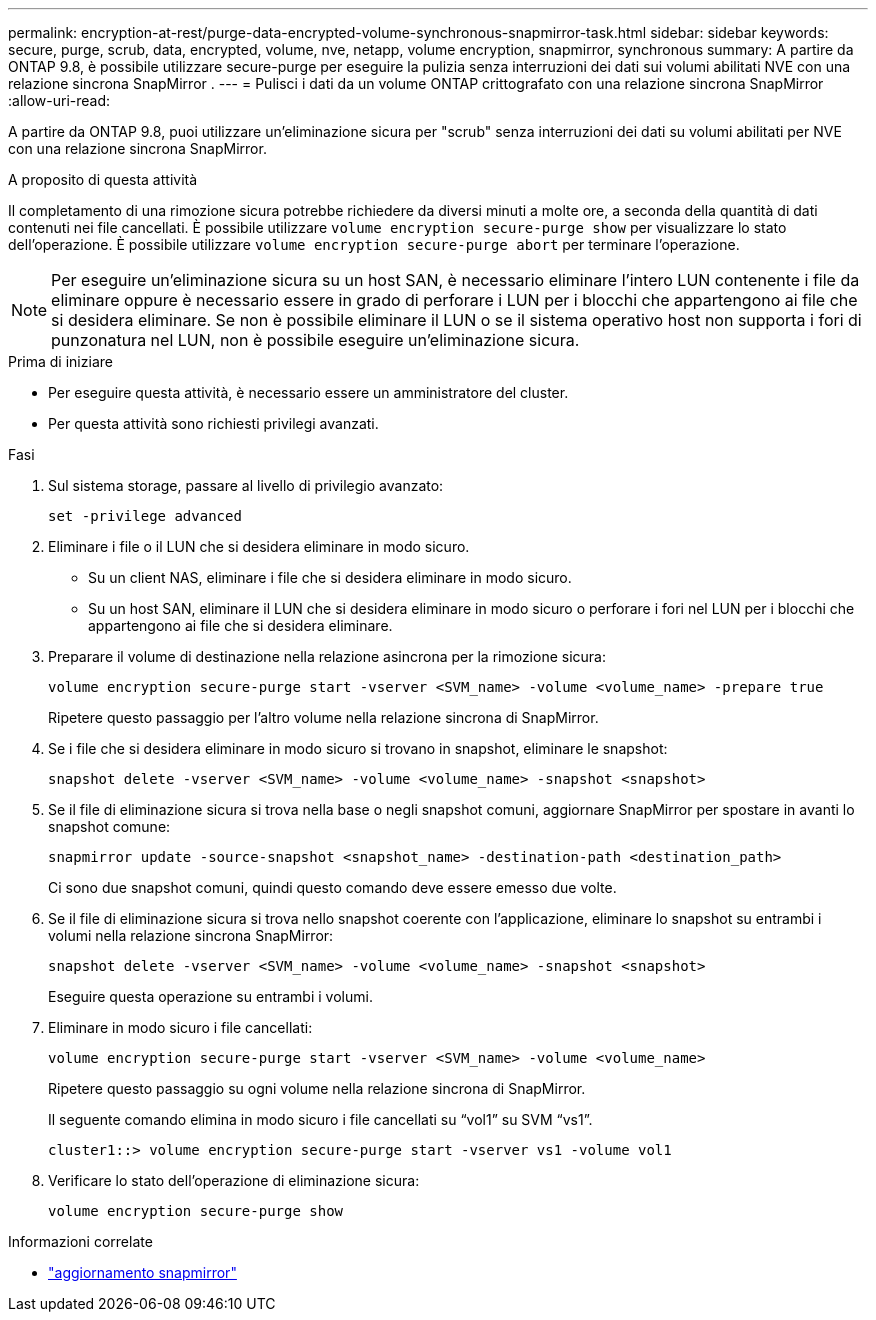 ---
permalink: encryption-at-rest/purge-data-encrypted-volume-synchronous-snapmirror-task.html 
sidebar: sidebar 
keywords: secure, purge, scrub, data, encrypted, volume, nve, netapp, volume encryption, snapmirror, synchronous 
summary: A partire da ONTAP 9.8, è possibile utilizzare secure-purge per eseguire la pulizia senza interruzioni dei dati sui volumi abilitati NVE con una relazione sincrona SnapMirror . 
---
= Pulisci i dati da un volume ONTAP crittografato con una relazione sincrona SnapMirror
:allow-uri-read: 


[role="lead"]
A partire da ONTAP 9.8, puoi utilizzare un'eliminazione sicura per "scrub" senza interruzioni dei dati su volumi abilitati per NVE con una relazione sincrona SnapMirror.

.A proposito di questa attività
Il completamento di una rimozione sicura potrebbe richiedere da diversi minuti a molte ore, a seconda della quantità di dati contenuti nei file cancellati. È possibile utilizzare `volume encryption secure-purge show` per visualizzare lo stato dell'operazione. È possibile utilizzare `volume encryption secure-purge abort` per terminare l'operazione.


NOTE: Per eseguire un'eliminazione sicura su un host SAN, è necessario eliminare l'intero LUN contenente i file da eliminare oppure è necessario essere in grado di perforare i LUN per i blocchi che appartengono ai file che si desidera eliminare. Se non è possibile eliminare il LUN o se il sistema operativo host non supporta i fori di punzonatura nel LUN, non è possibile eseguire un'eliminazione sicura.

.Prima di iniziare
* Per eseguire questa attività, è necessario essere un amministratore del cluster.
* Per questa attività sono richiesti privilegi avanzati.


.Fasi
. Sul sistema storage, passare al livello di privilegio avanzato:
+
`set -privilege advanced`

. Eliminare i file o il LUN che si desidera eliminare in modo sicuro.
+
** Su un client NAS, eliminare i file che si desidera eliminare in modo sicuro.
** Su un host SAN, eliminare il LUN che si desidera eliminare in modo sicuro o perforare i fori nel LUN per i blocchi che appartengono ai file che si desidera eliminare.


. Preparare il volume di destinazione nella relazione asincrona per la rimozione sicura:
+
`volume encryption secure-purge start -vserver <SVM_name> -volume <volume_name> -prepare true`

+
Ripetere questo passaggio per l'altro volume nella relazione sincrona di SnapMirror.

. Se i file che si desidera eliminare in modo sicuro si trovano in snapshot, eliminare le snapshot:
+
`snapshot delete -vserver <SVM_name> -volume <volume_name> -snapshot <snapshot>`

. Se il file di eliminazione sicura si trova nella base o negli snapshot comuni, aggiornare SnapMirror per spostare in avanti lo snapshot comune:
+
`snapmirror update -source-snapshot <snapshot_name> -destination-path <destination_path>`

+
Ci sono due snapshot comuni, quindi questo comando deve essere emesso due volte.

. Se il file di eliminazione sicura si trova nello snapshot coerente con l'applicazione, eliminare lo snapshot su entrambi i volumi nella relazione sincrona SnapMirror:
+
`snapshot delete -vserver <SVM_name> -volume <volume_name> -snapshot <snapshot>`

+
Eseguire questa operazione su entrambi i volumi.

. Eliminare in modo sicuro i file cancellati:
+
`volume encryption secure-purge start -vserver <SVM_name> -volume <volume_name>`

+
Ripetere questo passaggio su ogni volume nella relazione sincrona di SnapMirror.

+
Il seguente comando elimina in modo sicuro i file cancellati su "`vol1`" su SVM "`vs1`".

+
[listing]
----
cluster1::> volume encryption secure-purge start -vserver vs1 -volume vol1
----
. Verificare lo stato dell'operazione di eliminazione sicura:
+
`volume encryption secure-purge show`



.Informazioni correlate
* link:https://docs.netapp.com/us-en/ontap-cli/snapmirror-update.html["aggiornamento snapmirror"^]

